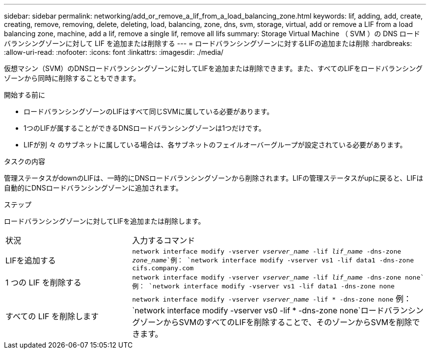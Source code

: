 ---
sidebar: sidebar 
permalink: networking/add_or_remove_a_lif_from_a_load_balancing_zone.html 
keywords: lif, adding, add, create, creating, remove, removing, delete, deleting, load, balancing, zone, dns, svm, storage, virtual, add or remove a LIF from a load balancing zone, machine, add a lif, remove a single lif, remove all lifs 
summary: Storage Virtual Machine （ SVM ）の DNS ロードバランシングゾーンに対して LIF を追加または削除する 
---
= ロードバランシングゾーンに対するLIFの追加または削除
:hardbreaks:
:allow-uri-read: 
:nofooter: 
:icons: font
:linkattrs: 
:imagesdir: ./media/


[role="lead"]
仮想マシン（SVM）のDNSロードバランシングゾーンに対してLIFを追加または削除できます。また、すべてのLIFをロードバランシングゾーンから同時に削除することもできます。

.開始する前に
* ロードバランシングゾーンのLIFはすべて同じSVMに属している必要があります。
* 1つのLIFが属することができるDNSロードバランシングゾーンは1つだけです。
* LIFが別 々 のサブネットに属している場合は、各サブネットのフェイルオーバーグループが設定されている必要があります。


.タスクの内容
管理ステータスがdownのLIFは、一時的にDNSロードバランシングゾーンから削除されます。LIFの管理ステータスがupに戻ると、LIFは自動的にDNSロードバランシングゾーンに追加されます。

.ステップ
ロードバランシングゾーンに対してLIFを追加または削除します。

[cols="30,70"]
|===


| 状況 | 入力するコマンド 


 a| 
LIFを追加する
 a| 
`network interface modify -vserver _vserver_name_ -lif _lif_name_ -dns-zone _zone_name_`例：
`network interface modify -vserver vs1 -lif data1 -dns-zone cifs.company.com`



 a| 
1 つの LIF を削除する
 a| 
`network interface modify -vserver _vserver_name_ -lif _lif_name_ -dns-zone none`例： `network interface modify -vserver vs1 -lif data1 -dns-zone none`



 a| 
すべての LIF を削除します
 a| 
`network interface modify -vserver _vserver_name_ -lif * -dns-zone none` 例：
`network interface modify -vserver vs0 -lif * -dns-zone none`ロードバランシングゾーンからSVMのすべてのLIFを削除することで、そのゾーンからSVMを削除できます。

|===